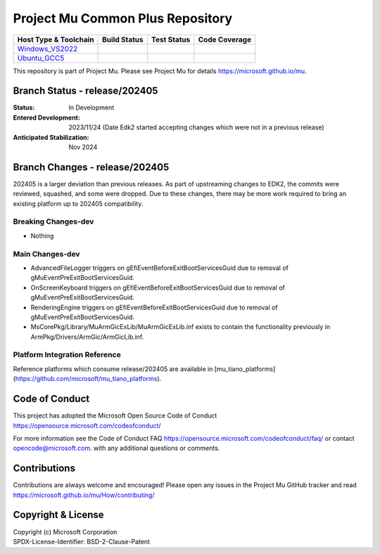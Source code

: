 =================================
Project Mu Common Plus Repository
=================================

============================= ================= =============== ===================
 Host Type & Toolchain        Build Status      Test Status     Code Coverage
============================= ================= =============== ===================
Windows_VS2022_               |WindowsCiBuild|  |WindowsCiTest| |WindowsCiCoverage|
Ubuntu_GCC5_                  |UbuntuCiBuild|   |UbuntuCiTest|  |UbuntuCiCoverage|
============================= ================= =============== ===================

This repository is part of Project Mu.  Please see Project Mu for details https://microsoft.github.io/mu.

Branch Status - release/202405
==============================

:Status:
  In Development

:Entered Development:
  2023/11/24 (Date Edk2 started accepting changes which were not in a previous release)

:Anticipated Stabilization:
  Nov 2024

Branch Changes - release/202405
===============================

202405 is a larger deviation than previous releases. As part of upstreaming changes to EDK2, the commits were reviewed, squashed, and some were dropped.
Due to these changes, there may be more work required to bring an existing platform up to 202405 compatibility. 

Breaking Changes-dev
--------------------
- Nothing

Main Changes-dev
----------------
- AdvancedFileLogger triggers on gEfiEventBeforeExitBootServicesGuid due to removal of gMuEventPreExitBootServicesGuid.
- OnScreenKeyboard triggers on gEfiEventBeforeExitBootServicesGuid due to removal of gMuEventPreExitBootServicesGuid.
- RenderingEngine triggers on gEfiEventBeforeExitBootServicesGuid due to removal of gMuEventPreExitBootServicesGuid.
- MsCorePkg/Library/MuArmGicExLib/MuArmGicExLib.inf exists to contain the functionality previously in ArmPkg/Drivers/ArmGic/ArmGicLib.inf.

Platform Integration Reference
------------------------------
Reference platforms which consume release/202405 are available in [mu_tiano_platforms](https://github.com/microsoft/mu_tiano_platforms).

Code of Conduct
===============

This project has adopted the Microsoft Open Source Code of Conduct https://opensource.microsoft.com/codeofconduct/

For more information see the Code of Conduct FAQ https://opensource.microsoft.com/codeofconduct/faq/
or contact `opencode@microsoft.com <mailto:opencode@microsoft.com>`_. with any additional questions or comments.

Contributions
=============

Contributions are always welcome and encouraged!
Please open any issues in the Project Mu GitHub tracker and read https://microsoft.github.io/mu/How/contributing/


Copyright & License
===================

| Copyright (c) Microsoft Corporation
| SPDX-License-Identifier: BSD-2-Clause-Patent

.. ===================================================================
.. This is a bunch of directives to make the README file more readable
.. ===================================================================

.. CoreCI

.. _Windows_VS2022: https://dev.azure.com/projectmu/mu/_build/latest?definitionId=49&&branchName=release%2F202405
.. |WindowsCiBuild| image:: https://dev.azure.com/projectmu/mu/_apis/build/status/CI/Mu%20Plus%20CI%20VS2022?branchName=release%2F202405
.. |WindowsCiTest| image:: https://img.shields.io/azure-devops/tests/projectmu/mu/49.svg
.. |WindowsCiCoverage| image:: https://img.shields.io/badge/coverage-coming_soon-blue

.. _Ubuntu_GCC5: https://dev.azure.com/projectmu/mu/_build/latest?definitionId=50&&branchName=release%2F202405
.. |UbuntuCiBuild| image:: https://dev.azure.com/projectmu/mu/_apis/build/status/CI/Mu%20Plus%20CI%20Ubuntu%20GCC5?branchName=release%2F202405
.. |UbuntuCiTest| image:: https://img.shields.io/azure-devops/tests/projectmu/mu/50.svg
.. |UbuntuCiCoverage| image:: https://img.shields.io/badge/coverage-coming_soon-blue
